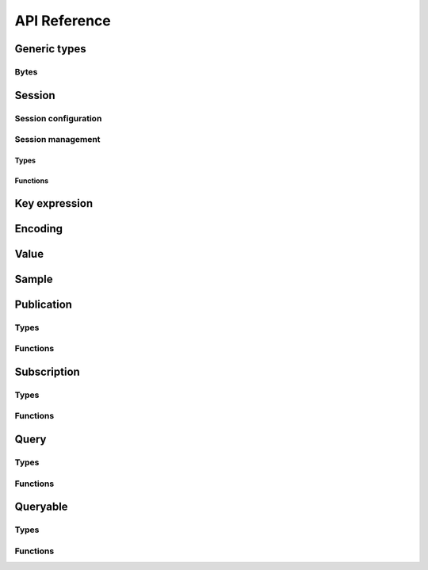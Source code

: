 ..
.. Copyright (c) 2022 ZettaScale Technology
..
.. This program and the accompanying materials are made available under the
.. terms of the Eclipse Public License 2.0 which is available at
.. http://www.eclipse.org/legal/epl-2.0, or the Apache License, Version 2.0
.. which is available at https://www.apache.org/licenses/LICENSE-2.0.
..
.. SPDX-License-Identifier: EPL-2.0 OR Apache-2.0
..
.. Contributors:
..   ZettaScale Zenoh Team, <zenoh@zettascale.tech>
..

*************
API Reference
*************

Generic types
=============

Bytes
-----

.. autocstruct:: zenoh_commons.h::z_bytes_t

.. autocfunction:: zenoh_commons.h::z_bytes_check

.. Scouting
.. ========

Session
=======

Session configuration
---------------------

.. autocstruct:: zenoh_concrete.h::z_config_t
.. autocstruct:: zenoh_concrete.h::z_owned_config_t

.. autocfunction:: zenoh_commons.h::z_config_new
.. autocfunction:: zenoh_commons.h::z_config_default
.. autocfunction:: zenoh_commons.h::z_config_empty
.. autocfunction:: zenoh_commons.h::z_config_client
.. autocfunction:: zenoh_commons.h::z_config_peer
.. autocfunction:: zenoh_commons.h::z_config_from_file
.. autocfunction:: zenoh_commons.h::z_config_from_str
.. autocfunction:: zenoh_commons.h::zc_config_insert_json
.. autocfunction:: zenoh_commons.h::z_config_get
.. autocfunction:: zenoh_commons.h::z_config_to_string
.. autocfunction:: zenoh_commons.h::z_config_loan
.. autocfunction:: zenoh_commons.h::z_config_check
.. autocfunction:: zenoh_commons.h::z_config_drop

Session management
------------------

Types
^^^^^

.. autocstruct:: zenoh_concrete.h::z_session_t
.. autocstruct:: zenoh_concrete.h::z_owned_session_t

.. autocstruct:: zenoh_commons.h::z_owned_closure_zid_t

Functions
^^^^^^^^^

.. autocfunction:: zenoh_commons.h::z_open
.. autocfunction:: zenoh_commons.h::z_close

.. autocfunction:: zenoh_commons.h::z_session_loan
.. autocfunction:: zenoh_commons.h::z_session_check

.. autocfunction:: zenoh_commons.h::z_info_zid
.. autocfunction:: zenoh_commons.h::z_info_routers_zid
.. autocfunction:: zenoh_commons.h::z_info_peers_zid

.. autocfunction:: zenoh_commons.h::z_closure_zid_call
.. autocfunction:: zenoh_commons.h::z_closure_zid_drop


Key expression
==============

.. autocstruct:: zenoh_commons.h::z_keyexpr_t
.. autocstruct:: zenoh_commons.h::z_owned_keyexpr_t

.. autocfunction:: zenoh_commons.h::z_keyexpr
.. autocfunction:: zenoh_commons.h::z_keyexpr_unchecked
.. autocfunction:: zenoh_commons.h::z_keyexpr_to_string
.. autocfunction:: zenoh_commons.h::z_keyexpr_as_bytes
.. autocfunction:: zenoh_commons.h::z_keyexpr_canonize
.. autocfunction:: zenoh_commons.h::z_keyexpr_canonize_null_terminated
.. autocfunction:: zenoh_commons.h::z_keyexpr_is_canon
.. autocfunction:: zenoh_commons.h::z_keyexpr_is_valid
.. autocfunction:: zenoh_commons.h::z_keyexpr_concat
.. autocfunction:: zenoh_commons.h::z_keyexpr_join
.. autocfunction:: zenoh_commons.h::z_keyexpr_equals
.. autocfunction:: zenoh_commons.h::z_keyexpr_includes
.. autocfunction:: zenoh_commons.h::z_keyexpr_intersects

.. autocfunction:: zenoh_commons.h::z_keyexpr_new
.. autocfunction:: zenoh_commons.h::z_keyexpr_loan
.. autocfunction:: zenoh_commons.h::z_keyexpr_check
.. autocfunction:: zenoh_commons.h::z_keyexpr_drop

Encoding
========

.. autocstruct:: zenoh_commons.h::z_encoding_t
.. autocstruct:: zenoh_commons.h::z_owned_encoding_t

.. autocfunction:: zenoh_commons.h::z_encoding_default

.. autocfunction:: zenoh_commons.h::z_encoding_loan
.. autocfunction:: zenoh_commons.h::z_encoding_check
.. autocfunction:: zenoh_commons.h::z_encoding_drop

.. autocstruct:: zenoh_commons.h::z_encoding_prefix_t

Value
=====

.. autocstruct:: zenoh_commons.h::z_value_t

Sample
======

.. autocstruct:: zenoh_commons.h::z_sample_t

Publication
===========

Types
-----

.. autocstruct:: zenoh_commons.h::z_owned_publisher_t

.. autocstruct:: zenoh_commons.h::z_congestion_control_t
.. autocstruct:: zenoh_commons.h::z_priority_t

.. autocstruct:: zenoh_commons.h::z_put_options_t
.. autocfunction:: zenoh_commons.h::z_put_options_default

.. autocstruct:: zenoh_commons.h::z_publisher_options_t
.. autocfunction:: zenoh_commons.h::z_publisher_options_default

.. autocstruct:: zenoh_commons.h::z_publisher_put_options_t

Functions
---------

.. autocfunction:: zenoh_commons.h::z_put

.. autocfunction:: zenoh_commons.h::z_declare_publisher
.. autocfunction:: zenoh_commons.h::z_publisher_put
.. autocfunction:: zenoh_commons.h::z_publisher_delete
.. autocfunction:: zenoh_commons.h::z_undeclare_publisher

Subscription
============

Types
-----

.. autocstruct:: zenoh_concrete.h::z_owned_subscriber_t

.. autocstruct:: zenoh_commons.h::z_owned_pull_subscriber_t

.. autocstruct:: zenoh_commons.h::z_owned_closure_sample_t

.. autocenum:: zenoh_commons.h::z_reliability_t

.. autocstruct:: zenoh_commons.h::z_subscriber_options_t
.. autocfunction:: zenoh_commons.h::z_subscriber_options_default

Functions
---------

.. autocfunction:: zenoh_commons.h::z_declare_subscriber
.. autocfunction:: zenoh_commons.h::z_subscriber_check
.. autocfunction:: zenoh_commons.h::z_undeclare_subscriber

.. autocfunction:: zenoh_commons.h::z_declare_pull_subscriber
.. autocfunction:: zenoh_commons.h::z_pull
.. autocfunction:: zenoh_commons.h::z_pull_subscriber_check
.. autocfunction:: zenoh_commons.h::z_undeclare_pull_subscriber

.. autocfunction:: zenoh_commons.h::z_closure_sample_call
.. autocfunction:: zenoh_commons.h::z_closure_sample_drop

Query
=====

Types
-----

.. autocenum:: zenoh_commons.h::z_query_target_t

.. autocstruct:: zenoh_commons.h::z_owned_closure_reply_t

.. autocenum:: zenoh_commons.h::z_consolidation_mode_t
.. autocstruct:: zenoh_commons.h::z_consolidation_strategy_t

.. c:type:: z_query_consolidation_t

   The replies consolidation strategy to apply on replies to a :c:func:`z_get`.

    - **AUTO**: Automatic query consolidation strategy selection.
    - **MANUAL**: Manual query consolidation strategy selection.

.. autocfunction:: zenoh_commons.h::z_query_consolidation_default
.. autocfunction:: zenoh_commons.h::z_query_consolidation_auto
.. autocfunction:: zenoh_commons.h::z_query_consolidation_none
.. autocfunction:: zenoh_commons.h::z_query_consolidation_lazy
.. autocfunction:: zenoh_commons.h::z_query_consolidation_reception
.. autocfunction:: zenoh_commons.h::z_query_consolidation_last_router
.. autocfunction:: zenoh_commons.h::z_query_consolidation_full

.. autocstruct:: zenoh_commons.h::z_owned_reply_t
.. autocfunction:: zenoh_commons.h::z_reply_check
.. autocfunction:: zenoh_commons.h::z_reply_drop

Functions
---------

.. autocfunction:: zenoh_commons.h::z_get

.. autocfunction:: zenoh_commons.h::z_reply_is_ok
.. autocfunction:: zenoh_commons.h::z_reply_ok
.. autocfunction:: zenoh_commons.h::z_reply_err
.. autocfunction:: zenoh_commons.h::z_reply_null

.. autocfunction:: zenoh_commons.h::z_closure_reply_call
.. autocfunction:: zenoh_commons.h::z_closure_reply_drop

Queryable
=========

Types
-----

.. autocstruct:: zenoh_concrete.h::z_owned_queryable_t

.. autocstruct:: zenoh_commons.h::z_owned_closure_query_t

.. autocstruct:: zenoh_commons.h::z_query_t

.. autocfunction:: zenoh_commons.h::z_query_keyexpr
.. autocfunction:: zenoh_commons.h::z_query_parameters

Functions
---------

.. autocfunction:: zenoh_commons.h::z_declare_queryable
.. autocfunction:: zenoh_commons.h::z_query_reply
.. autocfunction:: zenoh_commons.h::z_queryable_check
.. autocfunction:: zenoh_commons.h::z_undeclare_queryable

.. autocfunction:: zenoh_commons.h::z_closure_query_call
.. autocfunction:: zenoh_commons.h::z_closure_query_drop


